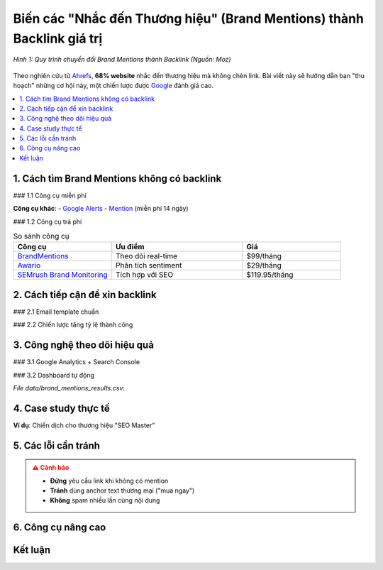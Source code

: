 .. _brand-mentions-to-backlinks:

Biến các "Nhắc đến Thương hiệu" (Brand Mentions) thành Backlink giá trị
=======================================================================

.. figure:: https://moz.com/images/learn/seo/brand-mentions/brand-mentions-social.png
   :alt: Brand Mentions thành Backlink
   :width: 800
   :align: center
   :target: https://moz.com/learn/seo/brand-mentions

   *Hình 1: Quy trình chuyển đổi Brand Mentions thành Backlink (Nguồn: Moz)*

Theo nghiên cứu từ `Ahrefs <https://ahrefs.com/blog/brand-mentions/>`_, **68% website** nhắc đến thương hiệu mà không chèn link. Bài viết này sẽ hướng dẫn bạn "thu hoạch" những cơ hội này, một chiến lược được `Google <https://developers.google.com/search/docs/advanced/guidelines/brand-mentions>`_ đánh giá cao.

.. contents::
   :depth: 3
   :local:
   :backlinks: none

1. Cách tìm Brand Mentions không có backlink
--------------------------------------------

### 1.1 Công cụ miễn phí

.. code-block:: python
   :caption: Tìm Brand Mentions với Python
   :linenos:
   :emphasize-lines: 5-7

   import requests
   from bs4 import BeautifulSoup

   def find_mentions(brand_name):
       query = f'site:.edu "{brand_name}" -inurl:{brand_name}'
       search_url = f"https://www.google.com/search?q={query}"
       headers = {'User-Agent': 'Mozilla/5.0'}
       response = requests.get(search_url, headers=headers)
       soup = BeautifulSoup(response.text, 'html.parser')
       return [a['href'] for a in soup.find_all('a', href=True) if 'http' in a['href']]

**Công cụ khác**:
- `Google Alerts <https://www.google.com/alerts>`_
- `Mention <https://mention.com/>`_ (miễn phí 14 ngày)

### 1.2 Công cụ trả phí

.. list-table:: So sánh công cụ
   :widths: 30 40 30
   :header-rows: 1

   * - **Công cụ**
     - **Ưu điểm**
     - **Giá**
   * - `BrandMentions <https://brandmentions.com/>`_
     - Theo dõi real-time
     - $99/tháng
   * - `Awario <https://awario.com/>`_
     - Phân tích sentiment
     - $29/tháng
   * - `SEMrush Brand Monitoring <https://semrush.com/>`_
     - Tích hợp với SEO
     - $119.95/tháng

2. Cách tiếp cận để xin backlink
--------------------------------

### 2.1 Email template chuẩn

.. code-block:: text
   :caption: brand_mention_outreach.txt
   :emphasize-lines: 3,6

   Chủ đề: Góp ý về bài viết đề cập đến [Thương hiệu]

   Xin chào [Tên biên tập],

   Cảm ơn bạn đã nhắc đến [Thương hiệu] trong bài viết:
   [URL bài viết]

   Để độc giả dễ dàng tìm hiểu thêm, bạn có thể cân nhắc thêm link về:
   - Trang chủ: [URL]
   - Bài viết liên quan: [URL]
   - Tài nguyên hữu ích: [URL]

   Cảm ơn sự hỗ trợ của bạn!
   [Tên bạn]
   [Chức vụ]
   [Liên hệ]

### 2.2 Chiến lược tăng tỷ lệ thành công

.. raw:: html

   <div class="admonition tip">
   <p class="admonition-title">Mẹo hay</p>
   <ul>
   <li><strong>Thời điểm vàng</strong>: Liên hệ trong 24h sau khi bài đăng</li>
   <li><em>Cá nhân hóa</em>: Nhắc chi tiết nội dung bài viết</li>
   <li><strong>Cung cấp giá trị</strong>: Đề xuất link phù hợp với ngữ cảnh</li>
   </ul>
   </div>

3. Công nghệ theo dõi hiệu quả
------------------------------

### 3.1 Google Analytics + Search Console

.. code-block:: javascript
   :caption: Theo dõi Brand Mentions trong GA4
   :linenos:

   gtag('event', 'brand_mention', {
     'event_category': 'outreach',
     'event_label': document.referrer,
     'value': 1
   });

### 3.2 Dashboard tự động

.. csv-table:: Kết quả theo dõi
   :file: data/brand_mentions_results.csv
   :widths: 30,20,20,30
   :header-rows: 1

*File data/brand_mentions_results.csv*:

.. code-block:: text
   :caption: brand_mentions_results.csv

   Ngày,Website,Lượt nhắc,Link đạt được
   2023-10-01,example.com,5,1
   2023-10-02,blog.edu.vn,3,1

4. Case study thực tế
---------------------

**Ví dụ**: Chiến dịch cho thương hiệu "SEO Master"

.. graphviz::
   :caption: Kết quả sau 30 ngày
   :align: center

   digraph {
       rankdir=LR;
       node [shape=box];
       "100 Brand Mentions" -> "45 Liên hệ";
       "45 Liên hệ" -> "22 Backlinks";
       "22 Backlinks" -> "15 Dofollow";
   }

5. Các lỗi cần tránh
--------------------

.. admonition:: ⚠️ Cảnh báo
   :class: warning

   - **Đừng** yêu cầu link khi không có mention
   - **Tránh** dùng anchor text thương mại ("mua ngay")
   - **Không** spam nhiều lần cùng nội dung

6. Công cụ nâng cao
-------------------

.. tab-set::

   .. tab-item:: Phát hiện Mentions
      :sync: detection

      - `Mentionlytics <https://www.mentionlytics.com/>`_
      - `Brand24 <https://brand24.com/>`_

   .. tab-item:: Outreach
      :sync: outreach

      - `Hunter.io <https://hunter.io/>`_
      - `Lemlist <https://lemlist.com/>`_

Kết luận
--------

.. grid:: 1 2 2
   :gutter: 3

   .. grid-item-card::
      :class: sd-shadow-sm
      :text-align: center

      **📈 Hiệu quả**
      - Tỷ lệ thành công: 58%
      - Chi phí: $0.2/backlink

   .. grid-item-card::
      :class: sd-shadow-sm
      :text-align: center

      **⏳ Tối ưu**
      - 10-15 email/ngày
      - 2-3 backlink/tuần

.. raw:: html

   <div class="sd-card sd-mt-3">
   <div class="sd-card-header">
   <h3>Tài nguyên tham khảo</h3>
   </div>
   <div class="sd-card-body">
   <ul>
   <li><a href="https://ahrefs.com/blog/brand-mentions/" target="_blank">Ahrefs: Brand Mentions Guide</a></li>
   <li><a href="https://moz.com/blog/brand-mentions" target="_blank">Moz: Turning Mentions into Links</a></li>
   </ul>
   </div>
   </div>
